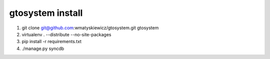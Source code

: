 gtosystem install
=================

1. git clone git@github.com:wmatyskiewicz/gtosystem.git gtosystem
2. virtualenv . --distribute --no-site-packages
3. pip install -r requirements.txt
4. ./manage.py syncdb


